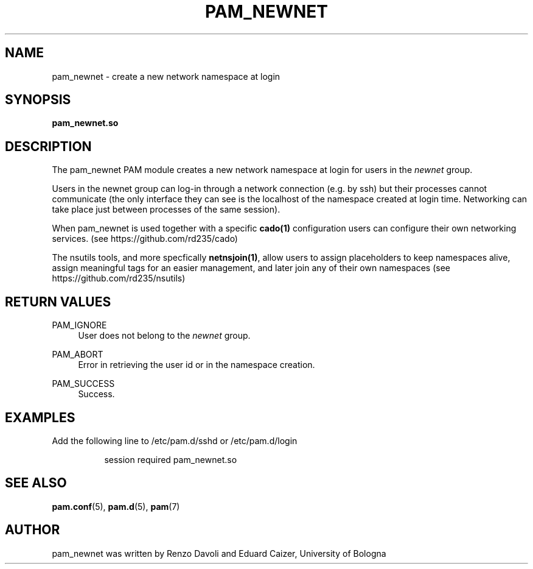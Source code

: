 .TH PAM_NEWNET 8 "August 17, 2016" "VirtualSquare Labs"
.SH "NAME"
pam_newnet \- create a new network namespace at login
.SH "SYNOPSIS"
\fBpam_newnet\&.so\fR 
.SH DESCRIPTION
The pam_newnet PAM module creates a new network namespace at login for users in the \fInewnet\fR group.

Users in the newnet group can log-in through a
network connection (e.g. by ssh) but their processes cannot communicate
(the only interface they can see is the localhost of the namespace created
at login time.
Networking can take place just between processes of the same
session).

When pam_newnet is used together with a specific \fBcado(1)\fR configuration 
users can configure their own networking services. (see https://github.com/rd235/cado)

The nsutils tools, and more specfically \fBnetnsjoin(1)\fR, allow users to 
assign placeholders to keep namespaces alive, assign meaningful tags for an easier management, 
and later join any of their own namespaces (see https://github.com/rd235/nsutils)

.SH "RETURN VALUES"
.PP
PAM_IGNORE
.RS 4
User does not belong to the \fInewnet\fR group\&.
.RE
.PP
PAM_ABORT
.RS 4
Error in retrieving the user id or in the namespace creation\&.
.RE
.PP
PAM_SUCCESS
.RS 4
Success\&.
.RE
.SH "EXAMPLES"
.PP
Add the following line to
/etc/pam\&.d/sshd
or /etc/pam\&.d/login
.sp
.RS 8
session   required  pam_newnet.so
.RE
.sp
.SH "SEE ALSO"
.PP
\fBpam.conf\fR(5),
\fBpam.d\fR(5),
\fBpam\fR(7)
.SH "AUTHOR"
.PP
pam_newnet was written by Renzo Davoli and Eduard Caizer, University of Bologna
